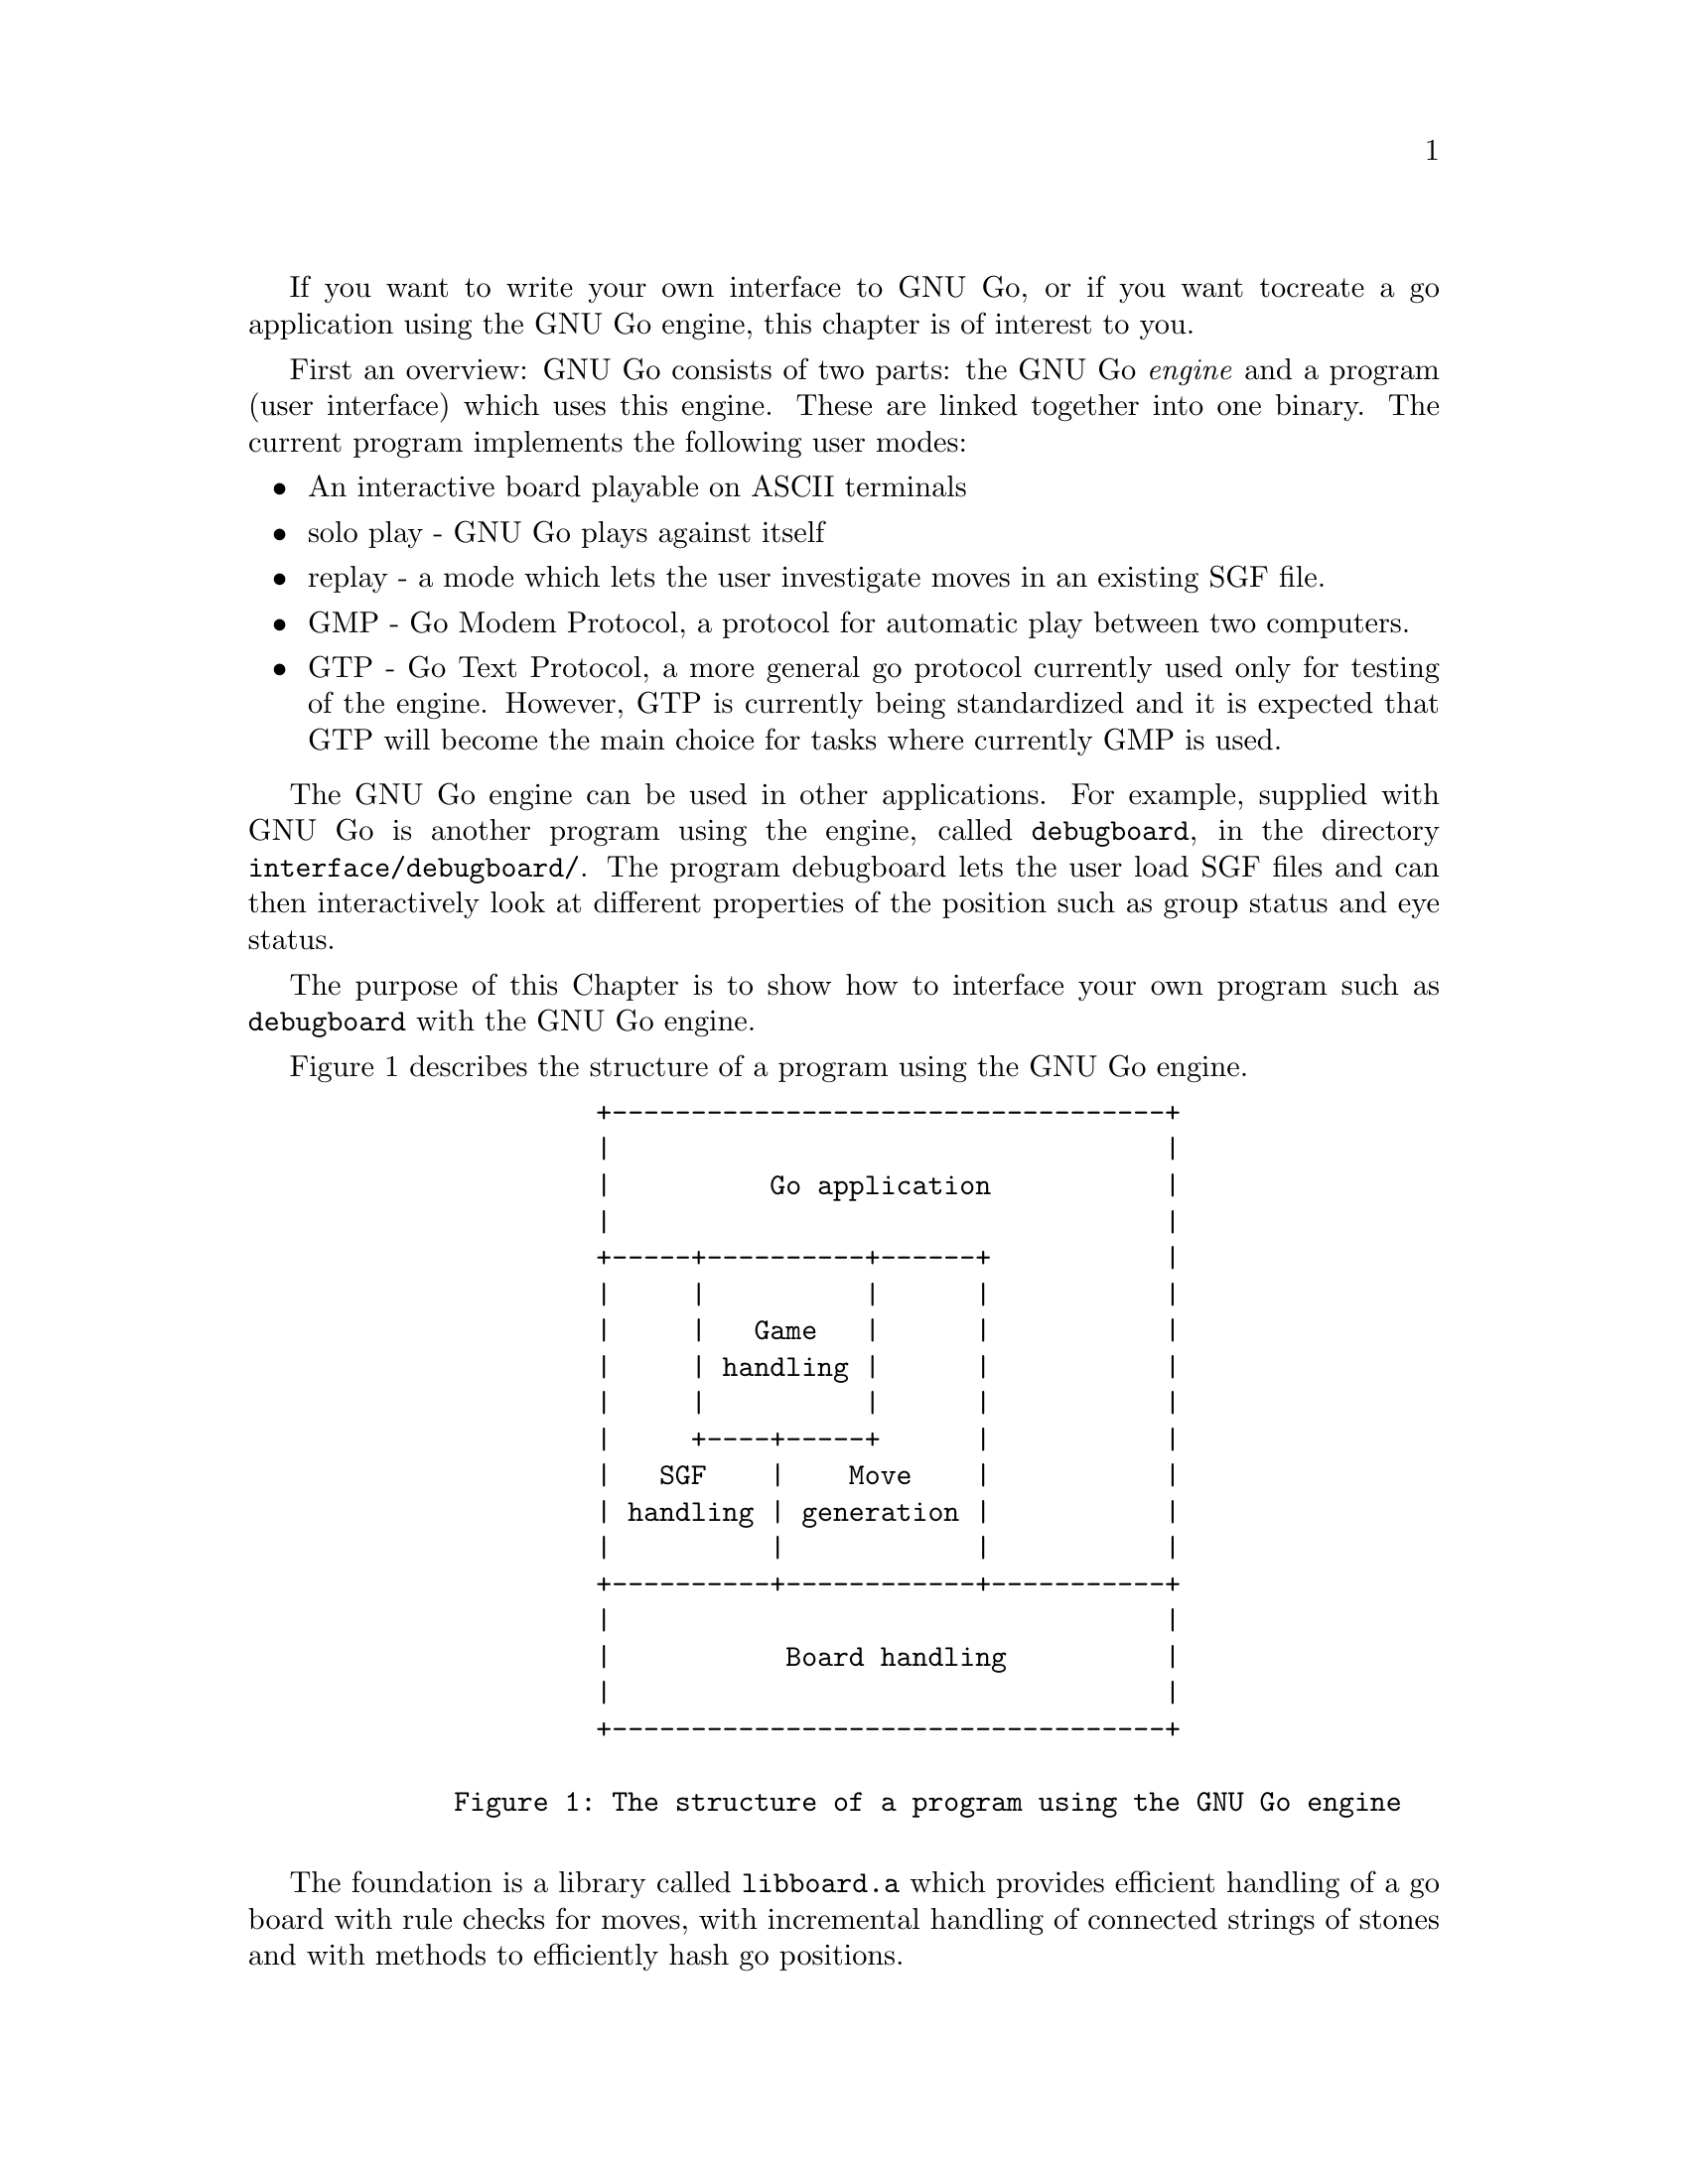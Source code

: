 If you want to write your own interface to GNU Go, or if you want to
create a go application using the GNU Go engine, this chapter is of
interest to you.

First an overview: GNU Go consists of two parts: the GNU Go @i{engine}
and a program (user interface) which uses this engine. These are linked
together into one binary. The current program implements the following
user modes:

@itemize @bullet
@item An interactive board playable on ASCII terminals
@item solo play - GNU Go plays against itself
@item replay - a mode which lets the user investigate moves in an existing
SGF file.
@item GMP - Go Modem Protocol, a protocol for automatic play between two
computers.
@item GTP - Go Text Protocol, a more general go protocol currently used
only for testing of the engine. However, GTP is currently being
standardized and it is expected that GTP will become the main choice for
tasks where currently GMP is used.
@end itemize
@cindex API

The GNU Go engine can be used in other applications. For example, supplied
with GNU Go is another program using the engine, called @file{debugboard},
in the directory @file{interface/debugboard/}. The program debugboard lets the
user load SGF files and can then interactively look at different properties of
the position such as group status and eye status.

The purpose of this Chapter is to show how to interface your own
program such as @code{debugboard} with the GNU Go engine.

Figure 1 describes the structure of a program using the GNU Go
engine.

@example
                 +-----------------------------------+
                 |                                   |
                 |          Go application           |
                 |                                   |
                 +-----+----------+------+           |
                 |     |          |      |           |
                 |     |   Game   |      |           |
                 |     | handling |      |           |
                 |     |          |      |           |
                 |     +----+-----+      |           |
                 |   SGF    |    Move    |           |
                 | handling | generation |           |
                 |          |            |           |
                 +----------+------------+-----------+
                 |                                   |
                 |           Board handling          |
                 |                                   |
                 +-----------------------------------+
     
        Figure 1: The structure of a program using the GNU Go engine

@end example

The foundation is a library called @code{libboard.a} which provides 
efficient handling of a go board with rule checks for moves, with
incremental handling of connected strings of stones and with methods to
efficiently hash go positions.

On top of this, there is a library which helps the application use
smart go files, SGF files, with complete handling of game trees in
memory and in files. This library is called @code{libsgf.a}

The main part of the code within GNU Go is the move generation
library which given a position generates a move. This part of the
engine can also be used to manipulate a go position, add or remove
stones, do tactical and strategic reading and to query the engine for
legal moves. These functions are collected into @code{libengine.a}.

The game handling code helps the application programmer keep tracks
of the moves in a game, and to undo or redo moves. Games can be saved to
SGF files and then later be read back again. These are also within
@code{libengine.a}. 

The resposibility of the application is to provide the user with a
user interface, graphical or not, and let the user interact with the
engine.

@menu
* Getting Started::          How to use the engine in your program
* Basic Data Structures::    Basic Data Structures in the Engine
* The Position Struct::      The Position `struct'
* Positional Functions::     Functions which manipulate a Position
@end menu

@node Getting Started, Basic Data Structures, API, API

@section How to use the engine in your own program: getting started

To use the GNU Go engine in your own program you must include
the file @file{gnugo.h}. This file describes the whole public API. There is
another file, @file{liberty.h}, which describes the internal interface within
the engine. If you want to make a new module within the engine, e.g.  for
suggesting moves you will have to include this file also. In this section we
will only describe the public interface.

@findex init_gnugo
   Before you do anything else, you have to call the function
@code{init_gnugo()}. This function initializes everything within the engine.
It takes one parameter: the number of megabytes the engine can use for
the internal hash table. In addition to this the engine will use a few
megabytes for other purposes such as data describing groups (liberties,
life status, etc), eyes and so on.

@node Basic Data Structures, The Position Struct, Getting Started, API
@cindex data structures
@cindex position struct

@section Basic Data Structures in the Engine

   There are some basic definitions in gnugo.h which are used
everywhere. The most important of these are the numeric declarations of
colors. Each intersection on the board is represented by one of these:

@example

     color              value
     EMPTY                0
     WHITE                1
     BLACK                2

@end example

In addition to these, the following values can be used in special
places, such as describing the borders of eyes:

@example

     color                     value
     GRAY (GRAY_BORDER)          3
     WHITE_BORDER                4
     BLACK_BORDER                5

@end example

There is a macro, @code{OTHER_COLOR(color)} which can be used to get the
other color than the parameter. This macro can only be used on @code{WHITE}
or @code{BLACK}, but not on @code{EMPTY} or one of the border colors.
@findex OTHER_COLOR

@node The Position Struct, Positional Functions, Basic Data Structures, API

@section The Position Struct
@cindex position struct

The basic data structure in the interface to the engine is the
@code{Position}. A @code{Position} is used to store the current position
of a game including the location of all black and white stones, a
possible ko, and the number of captured stones on each side.  Here is
the definition of @code{Position}:

@example 

     typedef unsigned char Intersection;
     
     typedef struct @{
       int          boardsize;
       Intersection board[MAX_BOARD][MAX_BOARD];
       int          ko_i;
       int          ko_j;
       int          last_i[2];
       int          last_j[2];

       float        komi;
       int          white_captured;
       int          black_captured;
     @} Position;

@end example

Here @code{Intersection} stores @code{EMPTY}, @code{WHITE} or
@code{BLACK}. It is currently defined as an @code{unsigned char} to make
it reasonably efficient in both storage and access time. The position
stores a two-dimensional array of Intersections with the size
@code{MAX_BOARD}. @code{MAX_BOARD} is the value of the biggest board
size that the engine supports; it is currently set to 21. There is also
a @code{MIN_BOARD} which is set to 3.

To indicate what board size is actually used, there is a member,
@code{boardsize}, which should be in the range between @code{MIN_BOARD}
and @code{MAX_BOARD}.

A location on the board is represented by a pair of integers in the range
@code{[0 ... boardsize-1]}. The convention used within GNU Go is that the
first integer indicates the row number from the top and the second integer
indicates the column number from the left. Thus the coordinate (2,5) is F5 (A)
in the small diagram below.

@example
@group

           A B C D E F G
         7 . . . . . . . 7
         6 . . . . . . . 6
         5 . . . . . A . 5
         4 . . . . . . . 4
         3 . . . . . . . 3
         2 . . . . . . . 2
         1 . . . . . . . 1
           A B C D E F G

@end group
@end example

A pass move is represented by the pair @code{(-1,-1)}.  A convention
within the code is to use the suffix @samp{i} and @samp{j} for the first and
the last coordinate.

   If there is a ko present on the board, that is if one stone was
captured the last move and the capturing stone can be recaptured, the
pair @code{(ko_i, ko_j)} points at the empty intersection where the stone was
just captured (@samp{a} in the diagram below).

@example 
@group

           A B C D E F G
         7 . . . . . . . 7
         6 . . . . . . . 6
         5 . . . O X . . 5
         4 . . O a O X . 4
         3 . . . O X . . 3
         2 . . . . . . . 2
         1 . . . . . . . 1
           A B C D E F G

@end group
@end example

If no ko is present, @code{ko_i} should be set to @code{-1}.

The last two moves played are stored in @code{(last_i[], last_j[])}.

As the game progresses the number of prisoners on each side are
maintained in the members @code{white_captured} and @code{black_captured}.

The komi used in the ongoing game is also stored in the @code{Position}.
The reason for this is that in some instances, GNU Go plays differently
whether it is ahead, behind or the position is even.  So the komi is an
important input to the move generation.

@node Positional Functions, , The Position Struct, API

@section Functions which manipulate a Position

All the functions in the engine that manipulate Positions have names
prefixed by @code{gnugo_}.  Here is a complete list, as defined in 
@file{gnugo.h}:

@subsection Functions which manipulate the go position

@itemize
@item @code{void gnugo_clear_position(Position *pos, int boardsize, float komi)}
@findex gnugo_clear_position
@quotation
Clear the position setting the board size to @code{boardsize} and the
komi to @code{komi}.
@end quotation

@item @code{void gnugo_copy_position(Position *dest, Position *src)}
@findex gnugo_copy_position
@quotation
Copy position @code{src} to position @code{dest}. This is the same
convention that is used in @code{memcpy(3)}.
@end quotation

@item @code{void gnugo_add_stone(Position *pos, int i, int j, int color)}
@findex gnugo_add_stone
@quotation
Add a stone of @code{color} at @code{(i,j)} to the position.
@end quotation

@item @code{void gnugo_remove_stone(Position *pos, int i, int j)}
@findex gnugo_remove_stone
@quotation
Remove the stone at @code{(i,j)} from the position. No check is
done that there actually is a stone there.
@end quotation

@item @code{void gnugo_play_move(Position *pos, int i, int j, int color)}
@findex gnugo_play_move
@quotation
Play a stone of color color at @code{(i, j)} in the position removing
captured stones if any. No check is done if the move is legal; to do
that, call @code{gnugo_is_legal()}. Suicide is legal.
@end quotation

@item @code{int gnugo_play_sgfnode(Position *pos, SGFNode *node, int to_move)}
@findex gnugo_play_sgfnode
@quotation
Place all the stones in and play all the moves in the SGF node
@code{node} (@pxref{SGF}.) Return whose turn it is to move after this is
done.
@end quotation

@item @code{int gnugo_play_sgftree(Position *pos, SGFNode *root, int *until, SGFNode **curnode)}
@findex gnugo_play_sgftree
@quotation
Clear the position and play through the moves in SGF tree @code{root}
until the move number @code{until} has been reached.  Return whose turn
it is to move after this is done. The parameter @code{curnode} will be
set to the current node in the tree, i.e. the one which was played
last. 
@end quotation

@item @code{int gnugo_is_legal(Position *pos, int i, int j, int color)}
@findex gnugo_is_legal
@quotation
Return 1 if the move at @code{(i,j)} would be legal; otherwise return
0. The rule set used is standard japanese rules where suicide is
illegal. If there is a ko point set (@code{ko_i != -1}), then the ko
point is also illegal to play on.
@end quotation

@item @code{int gnugo_is_suicide(Position *pos, int i, int j, int color)}
@findex gnugo_is_suicide
@quotation
Return 1 if the move at @code{(i,j)} would be suicide; otherwise return 0.
@end quotation

@item @code{int gnugo_placehand(Position *pos, int handicap)}
@findex gnugo_placehand
@quotation
Sets up handicap stones, returning the number of placed handicap stones.
Maximum handicap supported is 0 for board sizes below 7, 4 for board
sizes 7 or 8 and 9 for board sizes from 9 and up.
@end quotation

@item @code{int gnugo_sethand(Position *pos, int handicap, struct SGFNode_t *root)}
@findex gnugo_sethand
@quotation
Sets up handicap pieces and returns the number of placed
handicap stones, updating the SGF file.
@end quotation

@item @code{void gnugo_recordboard(Position *pos, struct SGFNode_t *node)}
@findex gnugo_recordboard
@quotation
Records the position in the SGF node (@pxref{SGF}).
@end quotation

@item @code{int gnugo_genmove(Position *pos, int *i, int *j, int color, int move_number)}
@findex gnugo_genmove
@quotation
Generate a move for color @code{color} and return it in
@code{(*i,*j)}. The parameter @code{move_number} is the number of the
current move. This is mostly used for debugging reasons, as the game
handling functions all work on top of the move generation part of the
engine. (@pxref{Move Generation Basics}.).
@end quotation

@item @code{float gnugo_estimate_score(Position *pos, float *upper, float *lower)}

@findex gnugo_estimate_score
@quotation
Evaluate the approximate score. The score is given as an interval with a
lower and upper bound.  A positive score means that white is leading,
while a negative score is good for black.  When the lower bound is
estimated, CRITICAL dragons are awarded to white; when estimating the
lower bound, they are awarded to black.

The estimation is returned through the pointers @code{*upper} and
@code{*lower}, and the mean between them is returned as the functions
value.
@end quotation

@item @code{void gnugo_who_wins(Position *pos, int color, FILE *outfile)}
@findex gnugo_who_wins
@quotation
Score the game and determine the winner.
@end quotation
@end itemize

@subsection Status functions

These functions examines the position in different ways and tells the
status of groups and other items.  

@itemize
@item @code{int gnugo_attack(Position *pos, int m, int n, int *i, int *j)}
@findex gnugo_attack
@quotation
Calls the tactical reading function @code{attack} to determine whether
the string at @code{(m, n)} can be captured (@pxref{Tactical Reading}).
@end quotation

@item @code{int gnugo_find_defense(Position *pos, int m, int n, int *i, int *j)}
@findex gnugo_find_defense
@quotation
Calls the tactical reading function @code{find_defense} to determine
whether the string at @code{(m, n)} can be rescued (@pxref{Tactical
Reading}).
@end quotation
@end itemize

@subsection Special functions

These functions are only used in special situations, such as when the
program wants to access internal data structures within the engine. They
should only be used when the programmer has a good knowledge of the
internals of GNU Go.

@itemize

@item @code{void gnugo_force_to_globals(Position *pos)}
@findex gnugo_force_to_globals
@quotation
Put the values in @code{pos} into the global variables which is the
equivalent of the @code{Position}.
@end quotation

@item @code{void gnugo_examine_position(Position *pos, int color, int how_much)}
@findex gnugo_examine_position
@quotation
Calls @code{examine_position()}, doing much prelimary analysis of
the board position (@pxref{Move Generation Basics}).
@end quotation
@end itemize

@section Game handling

The functions (in @pxref{Positional Functions}) are all that are needed to
create a fully functional go program.  But to make the life easier for the
programmer, there is a small set of functions specially designed for handling
ongoing games.

The data structure describing an ongoing game is the @code{Gameinfo}. It
is defined as follows:

@example
@group

typedef struct @{
  int       handicap;

  Position  position;
  int       move_number;
  int       to_move;		/* whose move it currently is */
  SGFTree   moves;		/* The moves in the game. */

  int       seed;		/* random seed */
  int       computer_player;	/* BLACK, WHITE, or EMPTY (used as BOTH) */

  char      outfilename[128];	/* Trickle file */
  FILE      *outfile;
@} Gameinfo;

@end group
@end example

The meaning of @code{handicap} should be obvious. The @code{position}
field is of course the current position, @code{move_number} is the
number of the current move and @code{to_move} is the color of the side
whose turn it is to move.

The SGF tree @code{moves} is used to store all the moves in the entire
game, including a header node which contains, among other things, komi
and handicap. If a player wants to undo a move, this can most easily be
done by replaying all the moves in the tree except for the last
one. This is the way it is implemented in @code{gameinfo_undo_move()}.

If one or both of the opponents is the computer, the fields @code{seed}
and @code{computer_player} are used. Otherwise they can be
ignored. @code{seed} is used to store the number used to seed the random
number generator. Given the same moves from the opponent, GNU Go will
try to vary its game somewhat using a random function. But if the random
generator is given the same seed, GNU Go will always play the same
move. This is good, e.g. when we debug the engine but could also be used
for other purposes.

GNU Go can use a trickle file to continuously save all the moves of an
ongoing game. This file can also contain information about internal
state of the engine such as move reasons for various locations or move
valuations for the 10 highest valued moves. The name of this file should
be stored in @code{outfilename} and the file pointer to the open file is
stored in @code{outfile}. If no trickle file is used,
@code{outfilename[0]} will contain a null character and @code{outfile}
will be set to @code{NULL}.

@subsection Functions which manipulate a Gameinfo

All the functions in the engine that manipulate Gameinfos have names
prefixed by @code{gameinfo_}.  Here is a complete list, as defined in 
@file{gnugo.h}:

@itemize
@item @code{void gameinfo_clear(Gameinfo *ginfo, int boardsize, float komi)}
@findex gameinfo_clear
@quotation
Clear the Gameinfo to an empty state. The board size of the
@code{Position} is set to @code{boardsize}.
@end quotation

@item @code{void gameinfo_print(Gameinfo *ginfo)}
@findex gameinfo_print
@quotation
Print the Gameinfo on stdout. This is mostly a debug tool.
@end quotation

@item @code{void gameinfo_load_sgfheader(Gameinfo *ginfo, SGFNode *head)}
@findex gameinfo_load_sgfheader
@quotation
Load header information from the SGF node @code{head} and set the
appropriate variables in @code{ginfo}.
@end quotation

@item @code{void gameinfo_play_move(Gameinfo *ginfo, int i, int j, int color)}
@findex gameinfo_play_move
@quotation
Play a move at (@code{i}, @code{j}), record it in @code{moves}, print it
to the trickle file if any and update @code{move_number} and
@code{to_move}.
@end quotation

@item @code{void gameinfo_undo_move(Gameinfo *ginfo)}
@findex gameinfo_undo_move
@quotation
Replays all the moves of the game except the last one. It also updates
@code{move_number}, @code{to_move} and @code{moves}. If there is a
trickle file, it is truncated to the second to last move.

@strong{FIXME: Not yet implemented.}
@end quotation

@item @code{int gameinfo_play_sgftree(Gameinfo *ginfo, SGFNode *head,
const char *untilstr)}
@findex gameinfo_play_sgftree
@quotation
Read header information and play the main variation in the SGF tree
starting with @code{head}.  Return whose turn it is to move after this
is done. 

The parameter @code{untilstr} is an optional string of the form 'L12' (a
board position) or '120' (a move number) which tells the function to
stop playing at that move or move number.
@end quotation

@end itemize


